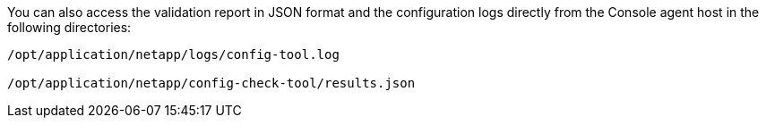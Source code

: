 

You can also access the validation report in JSON format and the configuration logs directly from the Console agent host in the following directories:
[source,cli]
----
/opt/application/netapp/logs/config-tool.log

/opt/application/netapp/config-check-tool/results.json

----




